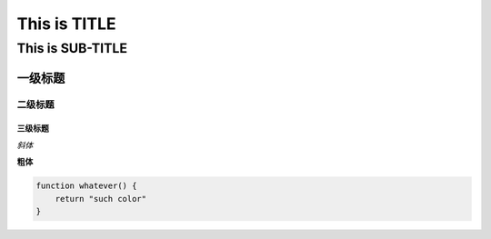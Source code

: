 ==========
This is TITLE
==========

---------------
This is SUB-TITLE
---------------


一级标题
=============

二级标题
-------------

三级标题
'''''''''''''



*斜体*

**粗体**

.. code:: javascript

    function whatever() {
        return "such color"
    }
